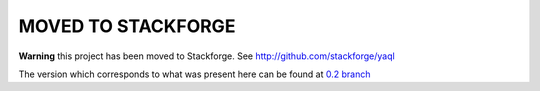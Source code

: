 MOVED TO STACKFORGE 
===================

**Warning** this project has been moved to Stackforge.
See `<http://github.com/stackforge/yaql>`__

The version which corresponds to what was present here can be found at `0.2 branch <https://github.com/stackforge/yaql/tree/stable/0.2>`__


